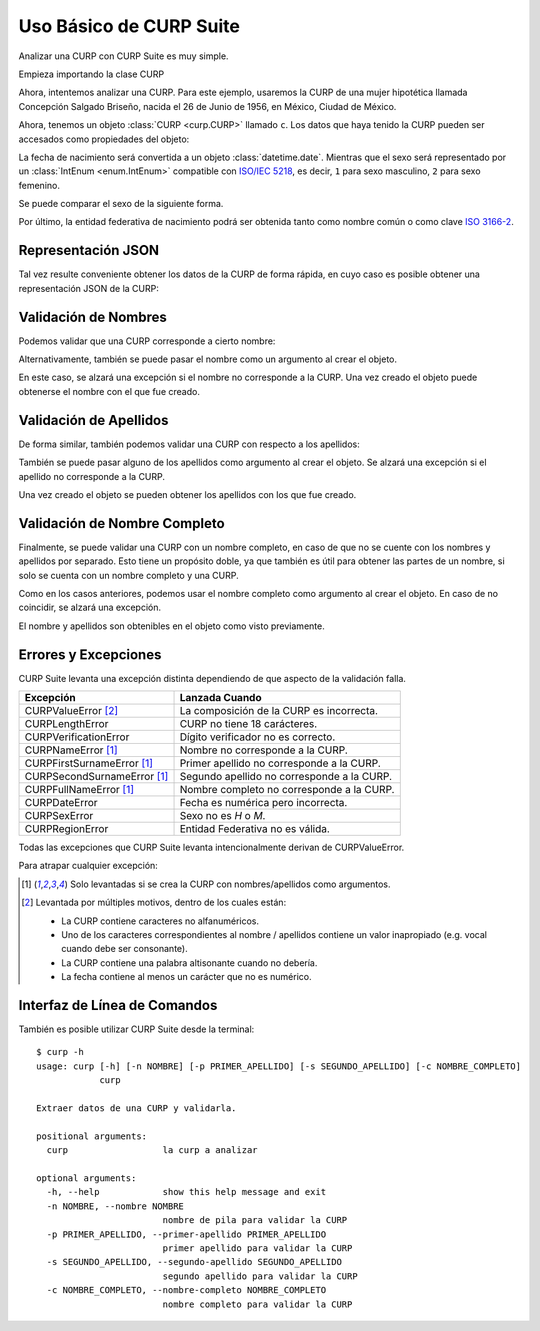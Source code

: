 .. _basic:

Uso Básico de CURP Suite
========================

.. image:: https://live.staticflickr.com/65535/51403951610_b6c029e619_b.jpg

Analizar una CURP con CURP Suite es muy simple.

Empieza importando la clase CURP

.. doctest::

    >>> from curp import CURP

Ahora, intentemos analizar una CURP. Para este ejemplo, usaremos la CURP de una
mujer hipotética llamada Concepción Salgado Briseño, nacida el 26 de Junio de 1956,
en México, Ciudad de México.

.. doctest::

    >>> c = CURP("SABC560626MDFLRN01")

Ahora, tenemos un objeto :class:`CURP <curp.CURP>` llamado ``c``.
Los datos que haya tenido la CURP pueden ser accesados como propiedades del objeto:

.. doctest::

    >>> c.fecha_nacimiento
    datetime.date(1956, 6, 26)
    >>> c.sexo
    <Sexo.MUJER: 2>
    >>> c.entidad
    'Ciudad de México'
    >>> c.entidad_iso
    'MX-CMX'

La fecha de nacimiento será convertida a un objeto :class:`datetime.date`.
Mientras que el sexo será representado por un :class:`IntEnum <enum.IntEnum>` compatible
con `ISO/IEC 5218`_, es decir, ``1`` para sexo masculino, ``2`` para sexo femenino.

Se puede comparar el sexo de la siguiente forma.

.. doctest::

   >>> from curp import Sexo
   >>> c.sexo is Sexo.MUJER
   True
   >>> str(c.sexo)
   'M'

Por último, la entidad federativa de nacimiento
podrá ser obtenida tanto como nombre común o como clave `ISO 3166-2`_.

Representación JSON
-------------------

Tal vez resulte conveniente obtener los datos de la CURP de forma rápida, en
cuyo caso es posible obtener una representación JSON de la CURP:

.. doctest::

    >>> c.json()
    '{"curp": "SABC560626MDFLRN01", "sexo": 2, "fecha_nacimiento": "1956-06-26", "entidad_nacimiento": {"name": "Ciudad de México", "iso": "MX-CMX"}}'


Validación de Nombres
---------------------

Podemos validar que una CURP corresponde a cierto nombre:

.. doctest::

    >>> c.nombre_valido("Concepción")
    True
    >>> c.nombre_valido("María Concepción")
    True
    >>> c.nombre_valido("Luisa Concepción")
    False
    >>> c.nombre_valido("Pedro")
    False

Alternativamente, también se puede pasar el nombre como un argumento al
crear el objeto.

.. doctest::

    >>> c = CURP("SABC560626MDFLRN01", nombre="Concepción")

En este caso, se alzará una excepción si el nombre no corresponde a la CURP.
Una vez creado el objeto puede obtenerse el nombre con el que fue creado.

.. doctest::

    >>> c.nombre
    'CONCEPCIÓN'


Validación de Apellidos
-----------------------

De forma similar, también podemos validar una CURP con respecto a los apellidos:

.. doctest::

    >>> c.primer_apellido_valido("Salgado")
    True
    >>> c.primer_apellido_valido("Salgado Junior")
    True
    >>> c.primer_apellido_valido("Junior Salgado")
    False
    >>> c.primer_apellido_valido("De Salgado")
    True

.. doctest::

    >>> c.segundo_apellido_valido("Briseño")
    True
    >>> c.segundo_apellido_valido("Rodríguez")
    False


También se puede pasar alguno de los apellidos como argumento al crear el objeto.
Se alzará una excepción si el apellido no corresponde a la CURP.

.. doctest::

    >>> c = CURP("SABC560626MDFLRN01", primer_apellido="Salgado", segundo_apellido="Briseño")

Una vez creado el objeto se pueden obtener los apellidos con los que fue creado.

.. doctest::

    >>> c.primer_apellido
    'SALGADO'
    >>> c.segundo_apellido
    'BRISEÑO'


Validación de Nombre Completo
-----------------------------

Finalmente, se puede validar una CURP con un nombre completo, en caso de
que no se cuente con los nombres y apellidos por separado. Esto tiene un
propósito doble, ya que también es útil para obtener las partes de un nombre,
si solo se cuenta con un nombre completo y una CURP.

.. doctest::

    >>> c.nombre_completo_valido("Concepción Salgado Briseño")
    ('Concepción', 'Salgado', 'Briseño')

Como en los casos anteriores, podemos usar el nombre completo como argumento
al crear el objeto. En caso de no coincidir, se alzará una excepción.

.. doctest::

    >>> c = CURP("SABC560626MDFLRN01", nombre_completo="Concepción Salgado Briseño")

El nombre y apellidos son obtenibles en el objeto como visto previamente.


Errores y Excepciones
---------------------

CURP Suite levanta una excepción distinta dependiendo de que aspecto
de la validación falla.

+------------------------------+--------------------------------------------+
| Excepción                    | Lanzada Cuando                             |
+==============================+============================================+
| CURPValueError [2]_          | La composición de la CURP es incorrecta.   |
+------------------------------+--------------------------------------------+
| CURPLengthError              | CURP no tiene 18 carácteres.               |
+------------------------------+--------------------------------------------+
| CURPVerificationError        | Dígito verificador no es correcto.         |
+------------------------------+--------------------------------------------+
| CURPNameError [1]_           | Nombre no corresponde a la CURP.           |
+------------------------------+--------------------------------------------+
| CURPFirstSurnameError [1]_   | Primer apellido no corresponde a la CURP.  |
+------------------------------+--------------------------------------------+
| CURPSecondSurnameError [1]_  | Segundo apellido no corresponde a la CURP. |
+------------------------------+--------------------------------------------+
| CURPFullNameError [1]_       | Nombre completo no corresponde a la CURP.  |
+------------------------------+--------------------------------------------+
| CURPDateError                | Fecha es numérica pero incorrecta.         |
+------------------------------+--------------------------------------------+
| CURPSexError                 | Sexo no es `H` o `M`.                      |
+------------------------------+--------------------------------------------+
| CURPRegionError              | Entidad Federativa no es válida.           |
+------------------------------+--------------------------------------------+

Todas las excepciones que CURP Suite levanta intencionalmente derivan de
CURPValueError.

Para atrapar cualquier excepción:


.. doctest::

    >>> from curp import CURP, CURPValueError
    >>> try:
    ...     c = CURP("SABC560626MDFLRN01")
    ... except CURPValueError:
    ...     print("Error al validar CURP")


.. [1] Solo levantadas si se crea la CURP con nombres/apellidos como argumentos.
.. [2] Levantada por múltiples motivos, dentro de los cuales están:

   - La CURP contiene caracteres no alfanuméricos.
   - Uno de los caracteres correspondientes al nombre / apellidos
     contiene un valor inapropiado (e.g. vocal cuando debe ser consonante).
   - La CURP contiene una palabra altisonante cuando no debería.
   - La fecha contiene al menos un carácter que no es numérico.

Interfaz de Línea de Comandos
-----------------------------

También es posible utilizar CURP Suite desde la terminal::

    $ curp -h
    usage: curp [-h] [-n NOMBRE] [-p PRIMER_APELLIDO] [-s SEGUNDO_APELLIDO] [-c NOMBRE_COMPLETO]
                curp

    Extraer datos de una CURP y validarla.

    positional arguments:
      curp                  la curp a analizar

    optional arguments:
      -h, --help            show this help message and exit
      -n NOMBRE, --nombre NOMBRE
                            nombre de pila para validar la CURP
      -p PRIMER_APELLIDO, --primer-apellido PRIMER_APELLIDO
                            primer apellido para validar la CURP
      -s SEGUNDO_APELLIDO, --segundo-apellido SEGUNDO_APELLIDO
                            segundo apellido para validar la CURP
      -c NOMBRE_COMPLETO, --nombre-completo NOMBRE_COMPLETO
                            nombre completo para validar la CURP


.. _ISO/IEC 5218: https://en.wikipedia.org/wiki/ISO/IEC_5218
.. _ISO 3166-2: https://www.iso.org/obp/ui/#iso:code:3166:MX
